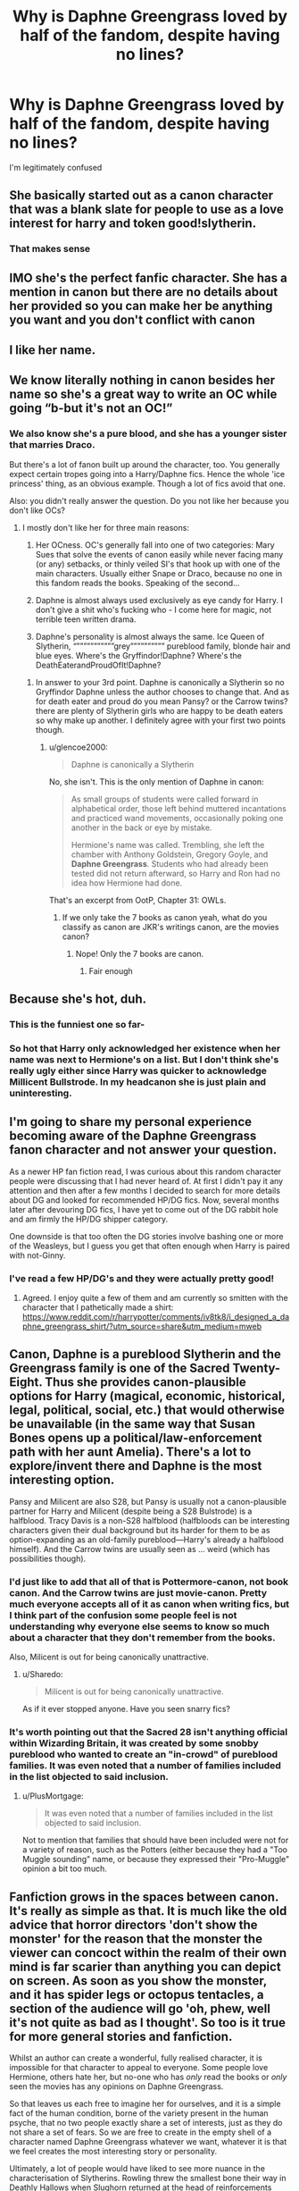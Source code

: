 #+TITLE: Why is Daphne Greengrass loved by half of the fandom, despite having no lines?

* Why is Daphne Greengrass loved by half of the fandom, despite having no lines?
:PROPERTIES:
:Author: HarryPotterIsAmazing
:Score: 66
:DateUnix: 1605241435.0
:DateShort: 2020-Nov-13
:FlairText: Discussion
:END:
I'm legitimately confused


** She basically started out as a canon character that was a blank slate for people to use as a love interest for harry and token good!slytherin.
:PROPERTIES:
:Author: Aniki356
:Score: 76
:DateUnix: 1605241716.0
:DateShort: 2020-Nov-13
:END:

*** That makes sense
:PROPERTIES:
:Author: HarryPotterIsAmazing
:Score: 13
:DateUnix: 1605243397.0
:DateShort: 2020-Nov-13
:END:


** IMO she's the perfect fanfic character. She has a mention in canon but there are no details about her provided so you can make her be anything you want and you don't conflict with canon
:PROPERTIES:
:Author: reddog44mag
:Score: 119
:DateUnix: 1605241707.0
:DateShort: 2020-Nov-13
:END:


** I like her name.
:PROPERTIES:
:Author: Anmothra
:Score: 16
:DateUnix: 1605278287.0
:DateShort: 2020-Nov-13
:END:


** We know literally nothing in canon besides her name so she's a great way to write an OC while going “b-but it's not an OC!”
:PROPERTIES:
:Author: glencoe2000
:Score: 51
:DateUnix: 1605243522.0
:DateShort: 2020-Nov-13
:END:

*** We also know she's a pure blood, and she has a younger sister that marries Draco.

But there's a lot of fanon built up around the character, too. You generally expect certain tropes going into a Harry/Daphne fics. Hence the whole 'ice princess' thing, as an obvious example. Though a lot of fics avoid that one.

Also: you didn't really answer the question. Do you not like her because you don't like OCs?
:PROPERTIES:
:Author: OrionTheRed
:Score: 19
:DateUnix: 1605277950.0
:DateShort: 2020-Nov-13
:END:

**** I mostly don't like her for three main reasons:

1) Her OCness. OC's generally fall into one of two categories: Mary Sues that solve the events of canon easily while never facing many (or any) setbacks, or thinly veiled SI's that hook up with one of the main characters. Usually either Snape or Draco, because no one in this fandom reads the books. Speaking of the second...

2) Daphne is almost always used exclusively as eye candy for Harry. I don't give a shit who's fucking who - I come here for magic, not terrible teen written drama.

3) Daphne's personality is almost always the same. Ice Queen of Slytherin, “”””””””””””grey”””””””””” pureblood family, blonde hair and blue eyes. Where's the Gryffindor!Daphne? Where's the DeathEaterandProudOfIt!Daphne?
:PROPERTIES:
:Author: glencoe2000
:Score: 2
:DateUnix: 1605322704.0
:DateShort: 2020-Nov-14
:END:

***** In answer to your 3rd point. Daphne is canonically a Slytherin so no Gryffindor Daphne unless the author chooses to change that. And as for death eater and proud do you mean Pansy? or the Carrow twins? there are plenty of Slytherin girls who are happy to be death eaters so why make up another. I definitely agree with your first two points though.
:PROPERTIES:
:Author: DoomAndThenSum
:Score: 3
:DateUnix: 1605329127.0
:DateShort: 2020-Nov-14
:END:

****** u/glencoe2000:
#+begin_quote
  Daphne is canonically a Slytherin
#+end_quote

No, she isn't. This is the only mention of Daphne in canon:

#+begin_quote
  As small groups of students were called forward in alphabetical order, those left behind muttered incantations and practiced wand movements, occasionally poking one another in the back or eye by mistake.

  Hermione's name was called. Trembling, she left the chamber with Anthony Goldstein, Gregory Goyle, and *Daphne Greengrass*. Students who had already been tested did not return afterward, so Harry and Ron had no idea how Hermione had done.
#+end_quote

That's an excerpt from OotP, Chapter 31: OWLs.
:PROPERTIES:
:Author: glencoe2000
:Score: 2
:DateUnix: 1605331096.0
:DateShort: 2020-Nov-14
:END:

******* If we only take the 7 books as canon yeah, what do you classify as canon are JKR's writings canon, are the movies canon?
:PROPERTIES:
:Author: DoomAndThenSum
:Score: 3
:DateUnix: 1605332526.0
:DateShort: 2020-Nov-14
:END:

******** Nope! Only the 7 books are canon.
:PROPERTIES:
:Author: glencoe2000
:Score: 3
:DateUnix: 1605333157.0
:DateShort: 2020-Nov-14
:END:

********* Fair enough
:PROPERTIES:
:Author: DoomAndThenSum
:Score: 3
:DateUnix: 1605336042.0
:DateShort: 2020-Nov-14
:END:


** Because she's hot, duh.
:PROPERTIES:
:Author: maxxie10
:Score: 38
:DateUnix: 1605246641.0
:DateShort: 2020-Nov-13
:END:

*** This is the funniest one so far-
:PROPERTIES:
:Author: HarryPotterIsAmazing
:Score: 13
:DateUnix: 1605248648.0
:DateShort: 2020-Nov-13
:END:


*** So hot that Harry only acknowledged her existence when her name was next to Hermione's on a list. But I don't think she's really ugly either since Harry was quicker to acknowledge Millicent Bullstrode. In my headcanon she is just plain and uninteresting.
:PROPERTIES:
:Author: I_love_DPs
:Score: 16
:DateUnix: 1605258028.0
:DateShort: 2020-Nov-13
:END:


** I'm going to share my personal experience becoming aware of the Daphne Greengrass fanon character and not answer your question.

As a newer HP fan fiction read, I was curious about this random character people were discussing that I had never heard of. At first I didn't pay it any attention and then after a few months I decided to search for more details about DG and looked for recommended HP/DG fics. Now, several months later after devouring DG fics, I have yet to come out of the DG rabbit hole and am firmly the HP/DG shipper category.

One downside is that too often the DG stories involve bashing one or more of the Weasleys, but I guess you get that often enough when Harry is paired with not-Ginny.
:PROPERTIES:
:Author: A2groundhog
:Score: 16
:DateUnix: 1605284033.0
:DateShort: 2020-Nov-13
:END:

*** I've read a few HP/DG's and they were actually pretty good!
:PROPERTIES:
:Author: HarryPotterIsAmazing
:Score: 7
:DateUnix: 1605285693.0
:DateShort: 2020-Nov-13
:END:

**** Agreed. I enjoy quite a few of them and am currently so smitten with the character that I pathetically made a shirt: [[https://www.reddit.com/r/harrypotter/comments/iv8tk8/i_designed_a_daphne_greengrass_shirt/?utm_source=share&utm_medium=mweb]]
:PROPERTIES:
:Author: A2groundhog
:Score: 2
:DateUnix: 1605477217.0
:DateShort: 2020-Nov-16
:END:


** Canon, Daphne is a pureblood Slytherin and the Greengrass family is one of the Sacred Twenty-Eight. Thus she provides canon-plausible options for Harry (magical, economic, historical, legal, political, social, etc.) that would otherwise be unavailable (in the same way that Susan Bones opens up a political/law-enforcement path with her aunt Amelia). There's a lot to explore/invent there and Daphne is the most interesting option.

Pansy and Milicent are also S28, but Pansy is usually not a canon-plausible partner for Harry and Milicent (despite being a S28 Bulstrode) is a halfblood. Tracy Davis is a non-S28 halfblood (halfbloods can be interesting characters given their dual background but its harder for them to be as option-expanding as an old-family pureblood---Harry's already a halfblood himself). And the Carrow twins are usually seen as ... weird (which has possibilities though).
:PROPERTIES:
:Author: munin295
:Score: 13
:DateUnix: 1605243237.0
:DateShort: 2020-Nov-13
:END:

*** I'd just like to add that all of that is Pottermore-canon, not book canon. And the Carrow twins are just movie-canon. Pretty much everyone accepts all of it as canon when writing fics, but I think part of the confusion some people feel is not understanding why everyone else seems to know so much about a character that they don't remember from the books.

Also, Milicent is out for being canonically unattractive.
:PROPERTIES:
:Author: TheLetterJ0
:Score: 20
:DateUnix: 1605244033.0
:DateShort: 2020-Nov-13
:END:

**** u/Sharedo:
#+begin_quote
  Milicent is out for being canonically unattractive.
#+end_quote

As if it ever stopped anyone. Have you seen snarry fics?
:PROPERTIES:
:Author: Sharedo
:Score: 3
:DateUnix: 1605303276.0
:DateShort: 2020-Nov-14
:END:


*** It's worth pointing out that the Sacred 28 isn't anything official within Wizarding Britain, it was created by some snobby pureblood who wanted to create an "in-crowd" of pureblood families. It was even noted that a number of families included in the list objected to said inclusion.
:PROPERTIES:
:Author: Raesong
:Score: 16
:DateUnix: 1605244663.0
:DateShort: 2020-Nov-13
:END:

**** u/PlusMortgage:
#+begin_quote
  It was even noted that a number of families included in the list objected to said inclusion.
#+end_quote

Not to mention that families that should have been included were not for a variety of reason, such as the Potters (either because they had a "Too Muggle sounding" name, or because they expressed their "Pro-Muggle" opinion a bit too much.
:PROPERTIES:
:Author: PlusMortgage
:Score: 6
:DateUnix: 1605287543.0
:DateShort: 2020-Nov-13
:END:


** Fanfiction grows in the spaces between canon. It's really as simple as that. It is much like the old advice that horror directors 'don't show the monster' for the reason that the monster the viewer can concoct within the realm of their own mind is far scarier than anything you can depict on screen. As soon as you show the monster, and it has spider legs or octopus tentacles, a section of the audience will go 'oh, phew, well it's not quite as bad as I thought'. So too is it true for more general stories and fanfiction.

Whilst an author can create a wonderful, fully realised character, it is impossible for that character to appeal to everyone. Some people love Hermione, others hate her, but no-one who has /only/ read the books or /only/ seen the movies has any opinions on Daphne Greengrass.

So that leaves us each free to imagine her for ourselves, and it is a simple fact of the human condition, borne of the variety present in the human psyche, that no two people exactly share a set of interests, just as they do not share a set of fears. So we are free to create in the empty shell of a character named Daphne Greengrass whatever we want, whatever it is that we feel creates the most interesting story or personality.

Ultimately, a lot of people would have liked to see more nuance in the characterisation of Slytherins. Rowling threw the smallest bone their way in Deathly Hallows when Slughorn returned at the head of reinforcements (which may or may not have included more Slytherins than just Slughorn), but a lot of people wish there had been more. So, to fulfil that wish they insert into the empty vessel of Daphne's name, the character of a typically good, yet still stereotypically cunning/ambitious girl who can add some depth and nuance to the Slytherin mindset.

Why, you might ask, do they not simply concoct a wholly new character to fulfil that role? Well, it's still fanfiction, and OCs are still often looked down upon (particularly in 'starring' roles). OCs are also not really searchable. Better play it safe and use the next best thing.

That was how it started, anyway. A large number of stories did this, and because of the aforementioned wish, the writers created a very similar character each time. The result of this was that Daphne, within the particular realm of fanfiction, has at this point become every bit as much of an established character as, say, Tonks.
:PROPERTIES:
:Author: SteelbadgerMk2
:Score: 17
:DateUnix: 1605257274.0
:DateShort: 2020-Nov-13
:END:


** As others have said, she's a way to have a Gryffindor / Slytherin interaction without details getting in the way. Especially if you want to show that not all Pureblood Slytherins are evil (much like Neville and Ron do this for Gryffindor). Pansy is more well known, but she has a role in canon as Draco's hanger-on and love interest.

So you either rewrite Pansy's role or keep it and use Daphne Greengrass.

I actually like her stories, even Ice Queen stuff, but think other options are fun. Like one I read recently where it jokes about it and she's basically the utter Genki Girl who can be scary if you push her.

linkffn(13610399)
:PROPERTIES:
:Author: Cyfric_G
:Score: 8
:DateUnix: 1605245036.0
:DateShort: 2020-Nov-13
:END:

*** [[https://www.fanfiction.net/s/13610399/1/][*/Daphne Greengrass and the Pie-Throwing Championships/*]] by [[https://www.fanfiction.net/u/4041024/Triage-the-Potterfan][/Triage the Potterfan/]]

#+begin_quote
  Daphne Greengrass: Hogwarts Sweetheart, is the Slytherin Softie, with a penchant for flowers, coffee and cute animals. She's also VERY interested in one Harry Potter, and she wants ice cream...no I said ice cream, not ice queen, dang it! Also, throwing coconut pie is a legit way to win a fight against Dark Lords and their followers. Non-Crack. Super Fluffy.
#+end_quote

^{/Site/:} ^{fanfiction.net} ^{*|*} ^{/Category/:} ^{Harry} ^{Potter} ^{*|*} ^{/Rated/:} ^{Fiction} ^{M} ^{*|*} ^{/Chapters/:} ^{2} ^{*|*} ^{/Words/:} ^{13,367} ^{*|*} ^{/Reviews/:} ^{27} ^{*|*} ^{/Favs/:} ^{122} ^{*|*} ^{/Follows/:} ^{230} ^{*|*} ^{/Updated/:} ^{7/5} ^{*|*} ^{/Published/:} ^{6/9} ^{*|*} ^{/id/:} ^{13610399} ^{*|*} ^{/Language/:} ^{English} ^{*|*} ^{/Genre/:} ^{Humor/Romance} ^{*|*} ^{/Characters/:} ^{<Harry} ^{P.,} ^{Daphne} ^{G.>} ^{<Ron} ^{W.,} ^{Tracey} ^{D.>} ^{*|*} ^{/Download/:} ^{[[http://www.ff2ebook.com/old/ffn-bot/index.php?id=13610399&source=ff&filetype=epub][EPUB]]} ^{or} ^{[[http://www.ff2ebook.com/old/ffn-bot/index.php?id=13610399&source=ff&filetype=mobi][MOBI]]}

--------------

*FanfictionBot*^{2.0.0-beta} | [[https://github.com/FanfictionBot/reddit-ffn-bot/wiki/Usage][Usage]] | [[https://www.reddit.com/message/compose?to=tusing][Contact]]
:PROPERTIES:
:Author: FanfictionBot
:Score: 3
:DateUnix: 1605245055.0
:DateShort: 2020-Nov-13
:END:


** She's an OC who's technically canon. She's Slytherin, perfect for a GryffSlyth romance and for showing that not all slytherins are bad, she's pureblood, making an example for good Purebloods, and her common fanon portrayal is that she's smart and the prettiest girl in school, many people believe that Harry should have someone hot and smart with him for all the shit he goes through.
:PROPERTIES:
:Score: 4
:DateUnix: 1605277205.0
:DateShort: 2020-Nov-13
:END:

*** u/mschuster91:
#+begin_quote
  many people believe that Harry should have someone hot and smart with him for all the shit he goes through.
#+end_quote

Hermione Granger? :D
:PROPERTIES:
:Author: mschuster91
:Score: 1
:DateUnix: 1605288173.0
:DateShort: 2020-Nov-13
:END:

**** Hermione haters and people who can't oicture them together(like me) prefer other pairings over Harmony.
:PROPERTIES:
:Score: 3
:DateUnix: 1605288958.0
:DateShort: 2020-Nov-13
:END:


** Precisely /because/ she has zero lines in canon, and you have to go to Pottermore and other extended-canon to even find out which house she's in.

She's a blank slate for the fanfic author to literally do whatever they want with, an OC you can use without having to use the dreaded OC tag (a lot of people avoid OC-inserts because of Sturgeon's Law applying full tilt for them).
:PROPERTIES:
:Author: PsiGuy60
:Score: 5
:DateUnix: 1605252689.0
:DateShort: 2020-Nov-13
:END:


** She's a pureblood Slytherin, no Greengrasses are mentioned as Death Eaters, and she wasn't on Umbridge's goon squad fifth year, so she's a good candidate for "Slytherin, but not evil".

Remember the most popular fanfiction character is fanon Draco, who not only has no lines and isn't mentioned in canon but has an actual character named Draco that has to be totally ignored and overruled for fanon Draco to exist.
:PROPERTIES:
:Author: chlorinecrownt
:Score: 6
:DateUnix: 1605266723.0
:DateShort: 2020-Nov-13
:END:


** Because Haphne is canon. Some of us can just see it better than others.
:PROPERTIES:
:Author: SeaWeb5
:Score: 4
:DateUnix: 1605282941.0
:DateShort: 2020-Nov-13
:END:


** She's an easy in-canon OC that writers can build however they want.
:PROPERTIES:
:Author: YOB1997
:Score: 3
:DateUnix: 1605252640.0
:DateShort: 2020-Nov-13
:END:


** She's a good way for people to air their classist views but still pretend to be morally superior, since she's usually not a Death Eater.
:PROPERTIES:
:Author: Tsorovar
:Score: 3
:DateUnix: 1605246866.0
:DateShort: 2020-Nov-13
:END:

*** Don't forget about racism. Sometimes she gets to be the "I'm not racist, but" type of racist, and that is treated as okay because she doesn't want to kill muggleborns, she just doesn't like how they don't fully assimilate or whatever.
:PROPERTIES:
:Author: iamspambot
:Score: 1
:DateUnix: 1605290470.0
:DateShort: 2020-Nov-13
:END:


** Fanfiction. Because you can attribute anything to her as she is a black slate.
:PROPERTIES:
:Author: chyaraskiss
:Score: 2
:DateUnix: 1605246114.0
:DateShort: 2020-Nov-13
:END:


** She is technically canon, has no lines/real scenes meaning she is a character you can make an OC out of, a lot of people don't like OCs but Daphne is a character that is an OC with a canon name, she is in Slytherin, it's generally assumed she is a pureblood, can give the “pureblood lessons” when wanted,
:PROPERTIES:
:Author: Garanar
:Score: 2
:DateUnix: 1605282041.0
:DateShort: 2020-Nov-13
:END:


** Because someone pulled this "Ice Queen Daphne" stereotype out of their tuches, the other fanfiction writers followed suit, bungled it (Sturgeon's Law in full effect) and now people hate or love her based on that.
:PROPERTIES:
:Author: SugondeseAmbassador
:Score: 1
:DateUnix: 1605267676.0
:DateShort: 2020-Nov-13
:END:


** Someone makes these kinds of thread at least once a month lol
:PROPERTIES:
:Author: alwaysbluesometimes
:Score: 1
:DateUnix: 1605694501.0
:DateShort: 2020-Nov-18
:END:


** fanon
:PROPERTIES:
:Author: TheSirGrailluet
:Score: 1
:DateUnix: 1605265049.0
:DateShort: 2020-Nov-13
:END:
